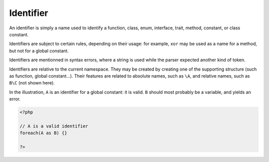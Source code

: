 .. _identifier:
.. meta::
	:description:
		Identifier: An identifier is simply a name used to identify a function, class, enum, interface, trait, method, constant, or class constant.
	:twitter:card: summary_large_image
	:twitter:site: @exakat
	:twitter:title: Identifier
	:twitter:description: Identifier: An identifier is simply a name used to identify a function, class, enum, interface, trait, method, constant, or class constant
	:twitter:creator: @exakat
	:og:title: Identifier
	:og:type: article
	:og:description: An identifier is simply a name used to identify a function, class, enum, interface, trait, method, constant, or class constant
	:og:url: https://php-dictionary.readthedocs.io/en/latest/dictionary/identifier.ini.html
	:og:locale: en


Identifier
----------

An identifier is simply a name used to identify a function, class, enum, interface, trait, method, constant, or class constant. 

Identifiers are subject to certain rules, depending on their usage: for example, ``xor`` may be used as a name for a method, but not for a global constant.

Identifiers are mentionned in syntax errors, where a string is used while the parser expected another kind of token.

Identifiers are relative to the current namespace. They may be created by creating one of the supporting structure (such as function, global constant...). Their features are related to absolute names, such as ``\A``, and relative names, such as ``B\C`` (not shown here).

In the illustration, ``A`` is an identifier for a global constant: it is valid. ``B`` should most probably be a variable, and yields an error.


.. code-block:: php
   
   <?php
   
   // A is a valid identifier
   foreach(A as B) {}
   
   ?>

